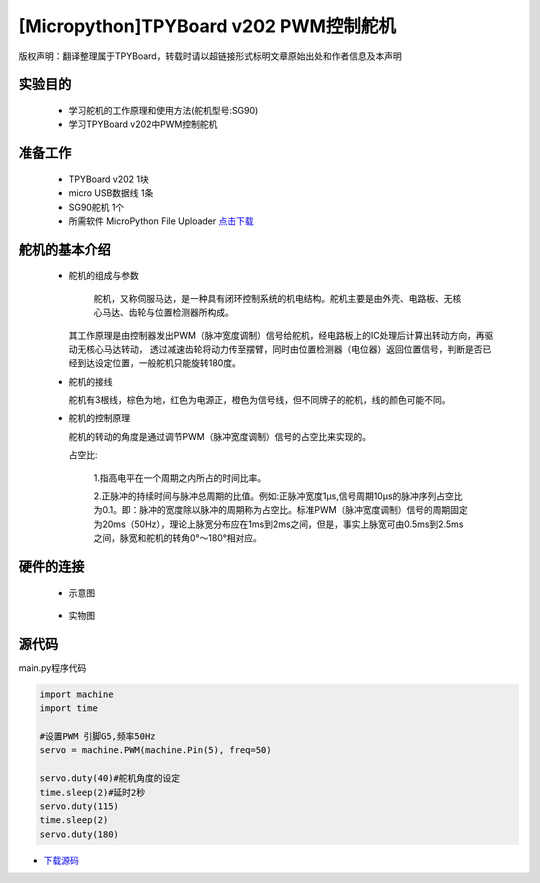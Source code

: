 [Micropython]TPYBoard v202 PWM控制舵机
================================================

版权声明：翻译整理属于TPYBoard，转载时请以超链接形式标明文章原始出处和作者信息及本声明

实验目的
-------------

    - 学习舵机的工作原理和使用方法(舵机型号:SG90)
    - 学习TPYBoard v202中PWM控制舵机

准备工作
-------------

    - TPYBoard v202 1块
    - micro USB数据线 1条
    - SG90舵机 1个
    - 所需软件 MicroPython File Uploader `点击下载 <http://www.tpyboard.com/download/tool/170.html>`_

舵机的基本介绍
-------------------

  - 舵机的组成与参数

        舵机，又称伺服马达，是一种具有闭环控制系统的机电结构。舵机主要是由外壳、电路板、无核心马达、齿轮与位置检测器所构成。
    其工作原理是由控制器发出PWM（脉冲宽度调制）信号给舵机，经电路板上的IC处理后计算出转动方向，再驱动无核心马达转动，
    透过减速齿轮将动力传至摆臂，同时由位置检测器（电位器）返回位置信号，判断是否已经到达设定位置，一般舵机只能旋转180度。

    .. image:: ../img/test_31.png


  - 舵机的接线

    舵机有3根线，棕色为地，红色为电源正，橙色为信号线，但不同牌子的舵机，线的颜色可能不同。

  - 舵机的控制原理

    舵机的转动的角度是通过调节PWM（脉冲宽度调制）信号的占空比来实现的。

    占空比:

        1.指高电平在一个周期之内所占的时间比率。

        2.正脉冲的持续时间与脉冲总周期的比值。例如:正脉冲宽度1μs,信号周期10μs的脉冲序列占空比为0.1。即：脉冲的宽度除以脉冲的周期称为占空比。标准PWM（脉冲宽度调制）信号的周期固定为20ms（50Hz），理论上脉宽分布应在1ms到2ms之间，但是，事实上脉宽可由0.5ms到2.5ms之间，脉宽和舵机的转角0°～180°相对应。



硬件的连接
-------------------

    - 示意图
        
        +---------------+--------------+
        | TPYBoard V202 | SG90舵机    |
        +===============+=============+
        | +5V           |正极(红色线) |
        +---------------+-------------+
        | GND           |负极(棕色线) |
        +---------------+-------------+
        | G5            |信号(橙色线) |
        +---------------+--------------+
    
    
    - 实物图
    
        .. image:: ../img/test_31.png
        

        
源代码
-------------------


main.py程序代码

.. code-block:: python

    import machine
    import time

    #设置PWM 引脚G5,频率50Hz
    servo = machine.PWM(machine.Pin(5), freq=50)

    servo.duty(40)#舵机角度的设定
    time.sleep(2)#延时2秒
    servo.duty(115)
    time.sleep(2)
    servo.duty(180)



- `下载源码 <https://github.com/TPYBoard/TPYBoard-v20x>`_
